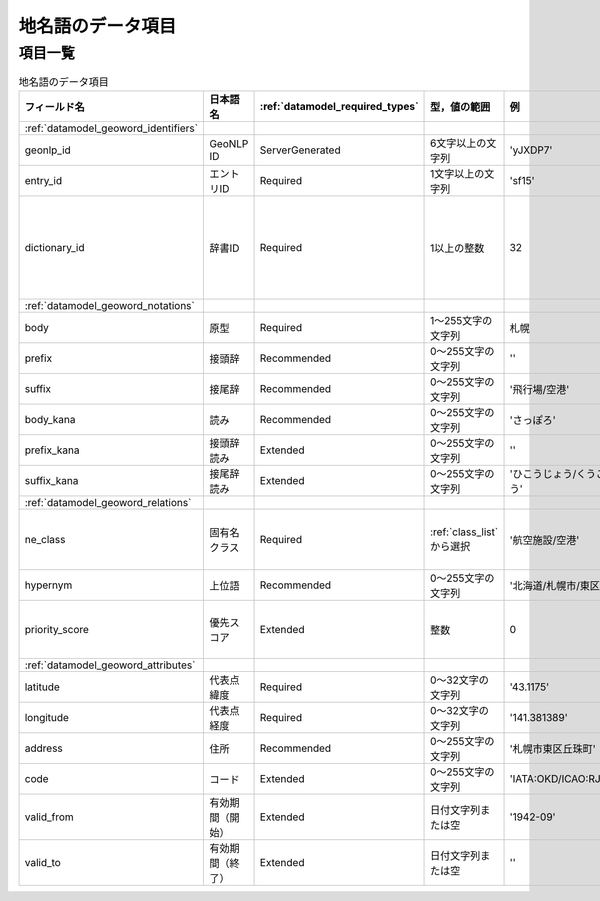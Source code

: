 .. _datamodel_geoword_model:

====================================================================
地名語のデータ項目
====================================================================

項目一覧
--------------------------------------------------------------------

.. csv-table:: 地名語のデータ項目
   :header: "フィールド名", "日本語名", ":ref:`datamodel_required_types`", "型，値の範囲", "例", "注"

   ":ref:`datamodel_geoword_identifiers`"
   "geonlp_id", "GeoNLP ID", "ServerGenerated", "6文字以上の文字列", "'yJXDP7'"
   "entry_id",  "エントリID", "Required", "1文字以上の文字列", "'sf15'"
   "dictionary_id", "辞書ID", "Required", "1以上の整数", "32", "CSV形式ではメタデータに記載"
   ":ref:`datamodel_geoword_notations`"
   "body", "原型", "Required", "1～255文字の文字列", "札幌"
   "prefix", "接頭辞", "Recommended", "0～255文字の文字列", "''", "複数可"
   "suffix", "接尾辞", "Recommended", "0～255文字の文字列", "'飛行場/空港'", "複数可"
   "body_kana", "読み", "Recommended", "0～255文字の文字列", "'さっぽろ'"
   "prefix_kana", "接頭辞読み", "Extended", "0～255文字の文字列", "''", "複数可"
   "suffix_kana", "接尾辞読み", "Extended", "0～255文字の文字列", "'ひこうじょう/くうこう'", "複数可"
   ":ref:`datamodel_geoword_relations`"
   "ne_class", "固有名クラス", "Required", ":ref:`class_list` から選択", "'航空施設/空港'", "不明な場合は''"
   "hypernym", "上位語", "Recommended", "0～255文字の文字列", "'北海道/札幌市/東区'", "複数可"
   "priority_score", "優先スコア", "Extended", "整数", "0", "デフォルトは0"
   ":ref:`datamodel_geoword_attributes`"
   "latitude", "代表点緯度", "Required", "0～32文字の文字列", "'43.1175'"
   "longitude", "代表点経度", "Required", "0～32文字の文字列", "'141.381389'"
   "address", "住所", "Recommended", "0～255文字の文字列", "'札幌市東区丘珠町'"
   "code", "コード", "Extended", "0～255文字の文字列", "'IATA:OKD/ICAO:RJCO'", "複数可"
   "valid_from", "有効期間（開始）", "Extended", "日付文字列または空", "'1942-09'"
   "valid_to", "有効期間（終了）", "Extended", "日付文字列または空", "''"
